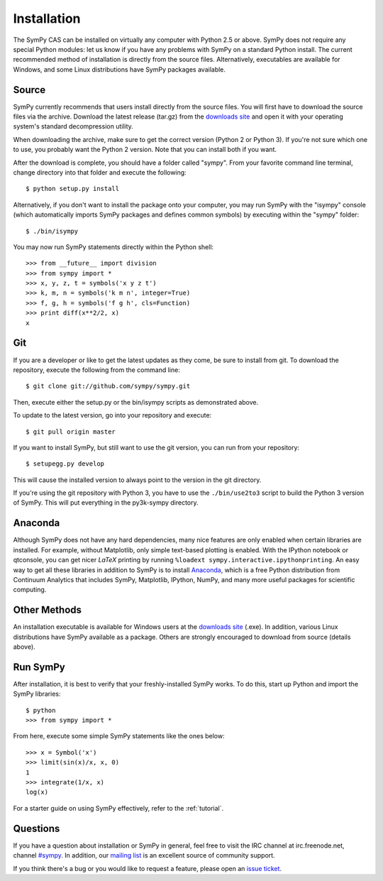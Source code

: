 Installation
------------

The SymPy CAS can be installed on virtually any computer with Python 2.5 or
above. SymPy does not require any special Python modules: let us know if you
have any problems with SymPy on a standard Python install. The current
recommended method of installation is directly from the source files.
Alternatively, executables are available for Windows, and some Linux
distributions have SymPy packages available.

Source
======

SymPy currently recommends that users install directly from the source files.
You will first have to download the source files via the archive. Download the
latest release (tar.gz) from the `downloads site`_ and open it with your
operating system's standard decompression utility.

When downloading the archive, make sure to get the correct version (Python 2 or
Python 3). If you're not sure which one to use, you probably want the Python 2
version. Note that you can install both if you want.

After the download is complete, you should have a folder called "sympy". From
your favorite command line terminal, change directory into that folder and
execute the following::

    $ python setup.py install

Alternatively, if you don't want to install the package onto your computer, you
may run SymPy with the "isympy" console (which automatically imports SymPy
packages and defines common symbols) by executing within the "sympy" folder::

    $ ./bin/isympy

You may now run SymPy statements directly within the Python shell::

    >>> from __future__ import division
    >>> from sympy import *
    >>> x, y, z, t = symbols('x y z t')
    >>> k, m, n = symbols('k m n', integer=True)
    >>> f, g, h = symbols('f g h', cls=Function)
    >>> print diff(x**2/2, x)
    x

Git
===

If you are a developer or like to get the latest updates as they come, be sure
to install from git. To download the repository, execute the following from the
command line::

    $ git clone git://github.com/sympy/sympy.git

Then, execute either the setup.py or the bin/isympy scripts as demonstrated
above.

To update to the latest version, go into your repository and execute::

    $ git pull origin master

If you want to install SymPy, but still want to use the git version, you can run
from your repository::

    $ setupegg.py develop

This will cause the installed version to always point to the version in the git
directory.

If you're using the git repository with Python 3, you have to use the
``./bin/use2to3`` script to build the Python 3 version of SymPy. This will put
everything in the py3k-sympy directory.

Anaconda
========

Although SymPy does not have any hard dependencies, many nice features are
only enabled when certain libraries are installed.  For example, without
Matplotlib, only simple text-based plotting is enabled.  With the IPython
notebook or qtconsole, you can get nicer `\LaTeX` printing by running
``%loadext sympy.interactive.ipythonprinting``.  An easy way to get all these
libraries in addition to SymPy is to install `Anaconda
<http://continuum.io/downloads.html>`_, which is a free Python distribution
from Continuum Analytics that includes SymPy, Matplotlib, IPython, NumPy, and
many more useful packages for scientific computing.

Other Methods
=============

An installation executable is available for Windows users at the
`downloads site`_ (.exe). In addition, various Linux distributions have SymPy
available as a package. Others are strongly encouraged to download from source
(details above).

Run SymPy
=========

After installation, it is best to verify that your freshly-installed SymPy
works. To do this, start up Python and import the SymPy libraries::

    $ python
    >>> from sympy import *

From here, execute some simple SymPy statements like the ones below::

    >>> x = Symbol('x')
    >>> limit(sin(x)/x, x, 0)
    1
    >>> integrate(1/x, x)
    log(x)

For a starter guide on using SymPy effectively, refer to the :ref:`tutorial`.

Questions
=========

If you have a question about installation or SymPy in general, feel free to
visit the IRC channel at irc.freenode.net, channel `#sympy`_. In addition,
our `mailing list`_ is an excellent source of community support.

If you think there's a bug or you would like to request a feature, please open
an `issue ticket`_.

.. _downloads site: https://code.google.com/p/sympy/downloads/list
.. _#sympy: irc://irc.freenode.net/sympy
.. _issue ticket: http://code.google.com/p/sympy/issues/list
.. _mailing list: http://groups.google.com/group/sympy
